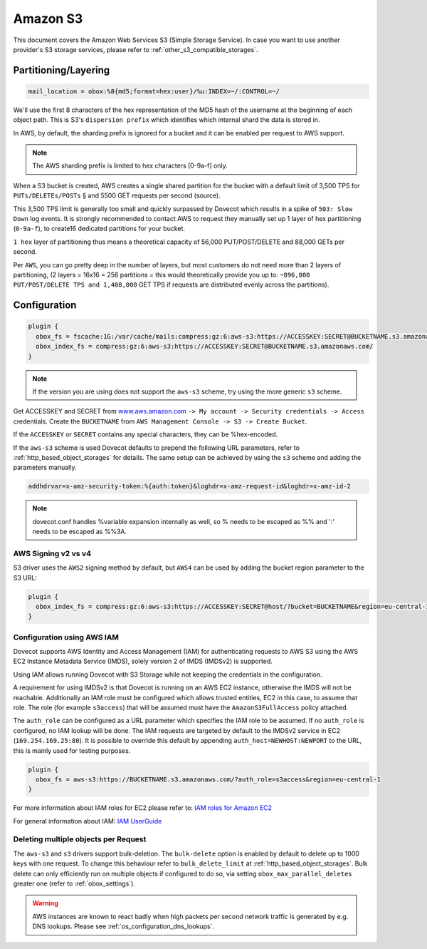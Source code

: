 .. _amazon_s3:

================
Amazon S3
================

This document covers the Amazon Web Services S3 (Simple Storage Service). In
case you want to use another provider's S3 storage services, please refer to
:ref:`other_s3_compatible_storages`.

Partitioning/Layering
^^^^^^^^^^^^^^^^^^^^^

.. code-block:: none

  mail_location = obox:%8{md5;format=hex:user}/%u:INDEX=~/:CONTROL=~/

We'll use the first 8 characters of the hex representation of the MD5 hash of
the username at the beginning of each object path. This is S3's ``dispersion
prefix`` which identifies which internal shard the data is stored in.

In AWS, by default, the sharding prefix is ignored for a bucket and it can be
enabled per request to AWS support.

.. Note:: The AWS sharding prefix is limited to hex characters \[0-9a-f] only.

When a S3 bucket is created, AWS creates a single shared partition for the
bucket with a default limit of 3,500 TPS for ``PUTs/DELETEs/POSTs`` § and 5500
GET requests per second (source).

This 3,500 TPS limit is generally too small and quickly surpassed by Dovecot
which results in a spike of ``503: Slow Down`` log events. It is strongly
recommended to contact AWS to request they manually set up 1 layer of hex
partitioning (``0-9a-f``),  to create16 dedicated partitions for your bucket.

``1 hex`` layer of partitioning thus means a theoretical capacity of 56,000
PUT/POST/DELETE and 88,000 GETs per second.

Per ``AWS``, you can go pretty deep in the number of layers, but most customers
do not need more than 2 layers of partitioning, (2 layers = 16x16 = 256
partitions = this would theoretically provide you up to: ``~896,000
PUT/POST/DELETE TPS and 1,408,000`` GET TPS if requests are distributed evenly
across the partitions).

Configuration
^^^^^^^^^^^^^

.. code-block:: none

  plugin {
    obox_fs = fscache:1G:/var/cache/mails:compress:gz:6:aws-s3:https://ACCESSKEY:SECRET@BUCKETNAME.s3.amazonaws.com/
    obox_index_fs = compress:gz:6:aws-s3:https://ACCESSKEY:SECRET@BUCKETNAME.s3.amazonaws.com/
  }

.. Note::
        If the version you are using does not support the ``aws-s3`` scheme,
        try using the more generic ``s3`` scheme.

        .. versionadded:: 2.3.10

Get ACCESSKEY and SECRET from `www.aws.amazon.com <https://aws.amazon.com/>`_
``-> My account -> Security credentials -> Access`` credentials. Create the
``BUCKETNAME`` from ``AWS Management Console -> S3 -> Create Bucket``.

If the ``ACCESSKEY`` or ``SECRET`` contains any special characters, they can be
%hex-encoded.

If the ``aws-s3`` scheme is used Dovecot defaults to prepend the following URL
parameters, refer to :ref:`http_based_object_storages` for details. The same
setup can be achieved by using the ``s3`` scheme and adding the parameters
manually.

.. code-block:: none

  addhdrvar=x-amz-security-token:%{auth:token}&loghdr=x-amz-request-id&loghdr=x-amz-id-2

.. Note::

  dovecot.conf handles %variable expansion internally as well, so % needs to be
  escaped as %% and ':' needs to be escaped as %%3A.


AWS Signing v2 vs v4
""""""""""""""""""""

S3 driver uses the ``AWS2`` signing method by default, but ``AWS4`` can be used
by adding the bucket region parameter to the S3 URL:

.. code-block:: none

  plugin {
    obox_index_fs = compress:gz:6:aws-s3:https://ACCESSKEY:SECRET@host/?bucket=BUCKETNAME&region=eu-central-1
  }

Configuration using AWS IAM
"""""""""""""""""""""""""""

Dovecot supports AWS Identity and Access Management (IAM) for authenticating
requests to AWS S3 using the AWS EC2 Instance Metadata Service (IMDS), solely
version 2 of IMDS (IMDSv2) is supported.

Using IAM allows running Dovecot with S3 Storage while not keeping the
credentials in the configuration.

A requirement for using IMDSv2 is that Dovecot is running on an AWS EC2
instance, otherwise the IMDS will not be reachable. Additionally an IAM role
must be configured which allows trusted entities, EC2 in this case, to
assume that role. The role (for example ``s3access``) that will be assumed must
have the ``AmazonS3FullAccess`` policy attached.

The ``auth_role`` can be configured as a URL parameter which specifies the IAM
role to be assumed. If no ``auth_role`` is configured, no IAM lookup will be
done. The IAM requests are targeted by default to the IMDSv2 service in EC2
(``169.254.169.25:80``). It is possible to override this default by appending
``auth_host=NEWHOST:NEWPORT`` to the URL, this is mainly used for testing
purposes.

.. code-block:: none

  plugin {
    obox_fs = aws-s3:https://BUCKETNAME.s3.amazonaws.com/?auth_role=s3access&region=eu-central-1
  }

.. versionadded:: 2.3.10

For more information about IAM roles for EC2 please refer to:
`IAM roles for Amazon EC2 <https://docs.aws.amazon.com/AWSEC2/latest/UserGuide/iam-roles-for-amazon-ec2.html>`_

For general information about IAM:
`IAM UserGuide <https://docs.aws.amazon.com/IAM/latest/UserGuide/introduction.html>`_

Deleting multiple objects per Request
"""""""""""""""""""""""""""""""""""""

The ``aws-s3`` and ``s3`` drivers support bulk-deletion. The ``bulk-delete``
option is enabled by default to delete up to 1000 keys with one request.
To change this behaviour refer to ``bulk_delete_limit`` at
:ref:`http_based_object_storages`. Bulk delete can only efficiently run on
multiple objects if configured to do so, via setting
``obox_max_parallel_deletes`` greater one (refer to :ref:`obox_settings`).

  .. versionadded:: 2.3.10

.. Warning:: AWS instances are known to react badly when high packets per second network traffic is generated by e.g. DNS lookups. Please see :ref:`os_configuration_dns_lookups`.
